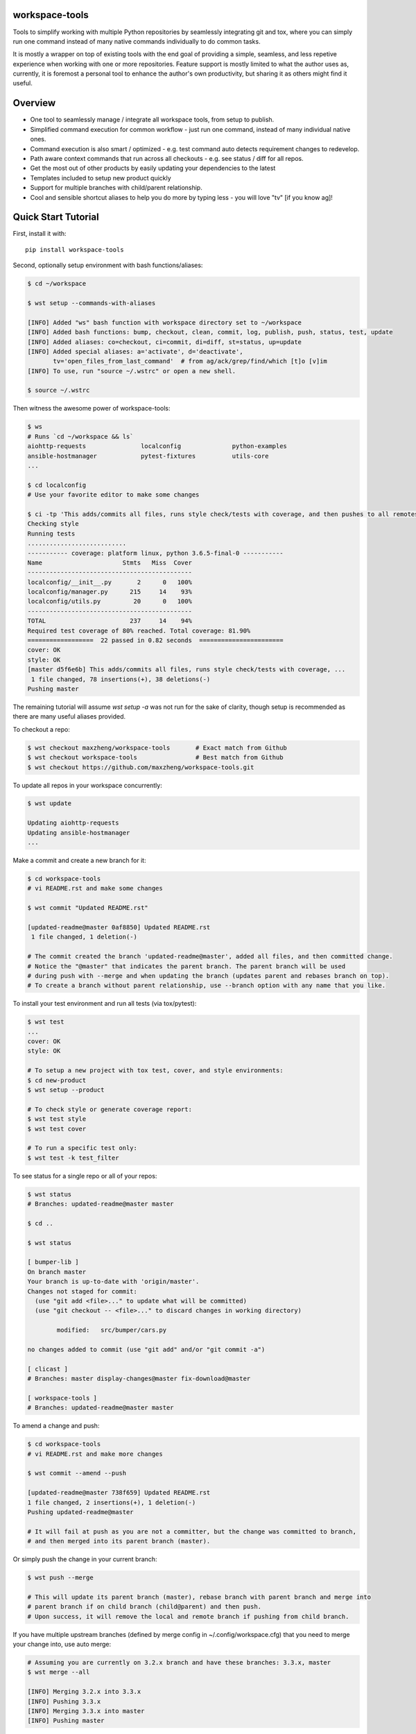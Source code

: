 workspace-tools
===============

Tools to simplify working with multiple Python repositories by seamlessly integrating git and tox,
where you can simply run one command instead of many native commands individually to do common tasks.

It is mostly a wrapper on top of existing tools with the end goal of providing a simple, seamless,
and less repetive experience when working with one or more repositories. Feature support is mostly
limited to what the author uses as, currently, it is foremost a personal tool to enhance the
author's own productivity, but sharing it as others might find it useful.


Overview
========

* One tool to seamlessly manage / integrate all workspace tools, from setup to publish.
* Simplified command execution for common workflow - just run one command, instead of many individual native ones.
* Command execution is also smart / optimized - e.g. test command auto detects requirement changes to redevelop.
* Path aware context commands that run across all checkouts - e.g. see status / diff for all repos.
* Get the most out of other products by easily updating your dependencies to the latest
* Templates included to setup new product quickly
* Support for multiple branches with child/parent relationship.
* Cool and sensible shortcut aliases to help you do more by typing less - you will love "tv" [if you know ag]!


Quick Start Tutorial
====================

First, install it with::

    pip install workspace-tools

Second, optionally setup environment with bash functions/aliases:

.. code-block:: console

    $ cd ~/workspace

    $ wst setup --commands-with-aliases

    [INFO] Added "ws" bash function with workspace directory set to ~/workspace
    [INFO] Added bash functions: bump, checkout, clean, commit, log, publish, push, status, test, update
    [INFO] Added aliases: co=checkout, ci=commit, di=diff, st=status, up=update
    [INFO] Added special aliases: a='activate', d='deactivate',
           tv='open_files_from_last_command'  # from ag/ack/grep/find/which [t]o [v]im
    [INFO] To use, run "source ~/.wstrc" or open a new shell.

    $ source ~/.wstrc

Then witness the awesome power of workspace-tools:

.. code-block:: console

    $ ws
    # Runs `cd ~/workspace && ls`
    aiohttp-requests               localconfig              python-examples
    ansible-hostmanager            pytest-fixtures          utils-core
    ...

    $ cd localconfig
    # Use your favorite editor to make some changes

    $ ci -tp 'This adds/commits all files, runs style check/tests with coverage, and then pushes to all remotes!'
    Checking style
    Running tests
    ...........................
    ----------- coverage: platform linux, python 3.6.5-final-0 -----------
    Name                      Stmts   Miss  Cover
    ---------------------------------------------
    localconfig/__init__.py       2      0   100%
    localconfig/manager.py      215     14    93%
    localconfig/utils.py         20      0   100%
    ---------------------------------------------
    TOTAL                       237     14    94%
    Required test coverage of 80% reached. Total coverage: 81.90%
    ==================  22 passed in 0.82 seconds  =======================
    cover: OK
    style: OK
    [master d5f6e6b] This adds/commits all files, runs style check/tests with coverage, ...
     1 file changed, 78 insertions(+), 38 deletions(-)
    Pushing master

The remaining tutorial will assume `wst setup -a` was not run for the sake of clarity, though setup is
recommended as there are many useful aliases provided.

To checkout a repo:

.. code-block:: console

    $ wst checkout maxzheng/workspace-tools       # Exact match from Github
    $ wst checkout workspace-tools                # Best match from Github
    $ wst checkout https://github.com/maxzheng/workspace-tools.git

To update all repos in your workspace concurrently:

.. code-block:: console

    $ wst update

    Updating aiohttp-requests
    Updating ansible-hostmanager
    ...

Make a commit and create a new branch for it:

.. code-block:: console

    $ cd workspace-tools
    # vi README.rst and make some changes

    $ wst commit "Updated README.rst"

    [updated-readme@master 0af8850] Updated README.rst
     1 file changed, 1 deletion(-)

    # The commit created the branch 'updated-readme@master', added all files, and then committed change.
    # Notice the "@master" that indicates the parent branch. The parent branch will be used
    # during push with --merge and when updating the branch (updates parent and rebases branch on top).
    # To create a branch without parent relationship, use --branch option with any name that you like.

To install your test environment and run all tests (via tox/pytest):

.. code-block:: console

    $ wst test
    ...
    cover: OK
    style: OK

    # To setup a new project with tox test, cover, and style environments:
    $ cd new-product
    $ wst setup --product

    # To check style or generate coverage report:
    $ wst test style
    $ wst test cover

    # To run a specific test only:
    $ wst test -k test_filter

To see status for a single repo or all of your repos:

.. code-block:: console

    $ wst status
    # Branches: updated-readme@master master

    $ cd ..

    $ wst status

    [ bumper-lib ]
    On branch master
    Your branch is up-to-date with 'origin/master'.
    Changes not staged for commit:
      (use "git add <file>..." to update what will be committed)
      (use "git checkout -- <file>..." to discard changes in working directory)

            modified:   src/bumper/cars.py

    no changes added to commit (use "git add" and/or "git commit -a")

    [ clicast ]
    # Branches: master display-changes@master fix-download@master

    [ workspace-tools ]
    # Branches: updated-readme@master master


To amend a change and push:

.. code-block:: console

    $ cd workspace-tools
    # vi README.rst and make more changes

    $ wst commit --amend --push

    [updated-readme@master 738f659] Updated README.rst
    1 file changed, 2 insertions(+), 1 deletion(-)
    Pushing updated-readme@master

    # It will fail at push as you are not a committer, but the change was committed to branch,
    # and then merged into its parent branch (master).

Or simply push the change in your current branch:

.. code-block:: console

    $ wst push --merge

    # This will update its parent branch (master), rebase branch with parent branch and merge into
    # parent branch if on child branch (child@parent) and then push.
    # Upon success, it will remove the local and remote branch if pushing from child branch.

If you have multiple upstream branches (defined by merge config in ~/.config/workspace.cfg) that you need to merge
your change into, use auto merge:

.. code-block:: console

    # Assuming you are currently on 3.2.x branch and have these branches: 3.3.x, master
    $ wst merge --all

    [INFO] Merging 3.2.x into 3.3.x
    [INFO] Pushing 3.3.x
    [INFO] Merging 3.3.x into master
    [INFO] Pushing master

If you have pinned your dependency requirements and want to update to latest version:

.. code-block:: console

    $ wst bump

    [INFO] Updating workspace-tools
    [INFO] Checking bumper-lib
    ...
    [INFO] Checking requests
    [bump ac06160] Require remoteconfig==0.2.4, requests==2.6.0
     1 file changed, 2 insertions(+), 2 deletions(-)

    # To bump to a specific version (why not just vi? This validates the version for you and pulls in the changelog)
    $ wst bump requests==2.5.1

Now you are ready to try out the other commands yourself:

.. code-block:: console

    $ wst -h

    usage: wst [-h] [-v] [--debug] <sub-command> ...

    optional arguments:

      -h, --help            show this help message and exit
      -v, --version         show program's version number and exit
      --debug               Turn on debug mode

    sub-commands:
      {bump,checkout,co,clean,commit,ci,diff,di,log,publish,push,setup,status,st,test,update,up}
                            List of sub-commands
        bump                Bump dependency versions in requirements.txt,
                            pinned.txt, or any specified file.
        checkout (co)       Checkout products (repo urls) or revert files.
        clean               Clean workspace by removing build, dist, and .pyc
                            files
        commit (ci)         Commit all changes locally, including new files.
        diff (di)           Show diff on current product or all products in
                            workspace
        log                 Show commit logs
        merge               Merge changes from branch to current branch
        publish             Bumps version in setup.py (defaults to patch), writes
                            out changelog, builds a source distribution, and
                            uploads with twine.
        push                Push changes for branch
        setup               Optional (refer to setup --help). Setup workspace
                            environment. Run from primary workspace directory.
        status (st)         Show status on current product or all products in
                            workspace
        test                Run tests and manage test environments for product.
        update (up)         Update current product or all products in workspace

To configure wst, refer to Configuration_ doc.


Links & Contact Info
====================

| Documentation: http://workspace-tools.readthedocs.org
|
| PyPI Package: https://pypi.python.org/pypi/workspace-tools
| GitHub Source: https://github.com/maxzheng/workspace-tools
| Report Issues/Bugs: https://github.com/maxzheng/workspace-tools/issues
|
| Follow: https://twitter.com/MaxZhengX
| Connect: https://www.linkedin.com/in/maxzheng
| Contact: maxzheng.os @t gmail.com

.. _Configuration: http://workspace-tools.readthedocs.org/en/latest/api/config.html

